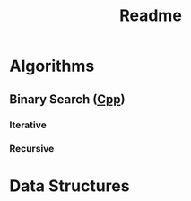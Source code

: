 #+TITLE: Readme

* Algorithms
** Binary Search ([[./algorithms/binary-search.org::cpp][Cpp]])
*** Iterative
*** Recursive
* Data Structures
